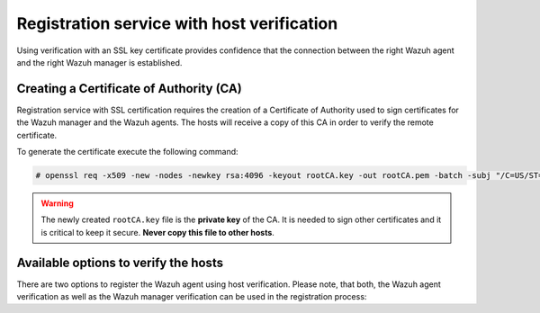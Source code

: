 .. Copyright (C) 2019 Wazuh, Inc.

.. _host-verification-registration:

Registration service with host verification
===========================================

Using verification with an SSL key certificate provides confidence that the connection between the right Wazuh agent and the right Wazuh manager is established.

Creating a Certificate of Authority (CA)
^^^^^^^^^^^^^^^^^^^^^^^^^^^^^^^^^^^^^^^^

Registration service with SSL certification requires the creation of a Certificate of Authority used to sign certificates for the Wazuh manager and the Wazuh agents. The hosts will receive a copy of this CA in order to verify the remote certificate.

To generate the certificate execute the following command:

.. code-block:: console

 # openssl req -x509 -new -nodes -newkey rsa:4096 -keyout rootCA.key -out rootCA.pem -batch -subj "/C=US/ST=CA/O=Manager"

.. warning::

 The newly created ``rootCA.key`` file is the **private key** of the CA. It is needed to sign other certificates and it is critical to keep it secure. **Never copy this file to other hosts**.

Available options to verify the hosts
^^^^^^^^^^^^^^^^^^^^^^^^^^^^^^^^^^^^^

There are two options to register the Wazuh agent using host verification. Please note, that both, the Wazuh agent verification as well as the Wazuh manager verification can be used in the registration process:

.. tabs::

 .. group-tab:: Registration with Wazuh manager verification

   To verify the Wazuh manager using SSL, create an SSL certificate and sign it using the Certificate of Authority (CA) created in the previous section. This will allow the Wazuh agents to ensure that they are connected to the correct Wazuh manager during the registration service.

   .. image:: ../../images/manual/managing-agents/SSLregister1.png
      :align: center
      :width: 100%

   **Wazuh manager**


   Follow these steps in the Wazuh manager's host:

   1. Create the configuration file ``req.conf``, replacing ``<manager_IP>`` with the hostname or the IP address of the Wazuh server where the Wazuh agents are going to be registered. The configuration file could be as follows:

       .. code-block:: console

        [req]
        distinguished_name = req_distinguished_name
        req_extensions = req_ext
        prompt = no
        [req_distinguished_name]
        C = US
        CN = <manager_IP>
        [req_ext]
        subjectAltName = @alt_names
        [alt_names]
        DNS.1 = wazuh
        DNS.2 = wazuh.com

       .. note:: The ``subjectAltName`` extension is optional but necessary to allow the registration of Wazuh agents with a SAN certificate. In this case, the Wazuh server DNS are ``wazuh`` and ``wazuh.com``.

   2. Issue and sign the certificate for the Wazuh manager:

       .. code-block:: console

        # openssl req -new -nodes -newkey rsa:4096 -keyout sslmanager.key -out sslmanager.csr -config req.conf
        # openssl x509 -req -days 365 -in sslmanager.csr -CA rootCA.pem -CAkey rootCA.key -out sslmanager.cert -CAcreateserial -extfile req.conf -extensions req_ext

       .. note::

         The ``-extfile`` and ``-extensions`` options are required to copy the subject and the extensions from ``sslmanager.csr`` to ``sslmanager.cert``. This allows the registration of the Wazuh agents with a SAN certificate.

   3. Copy the certificate and the key to the ``/var/ossec/etc`` folder:

       .. code-block:: console

        # cp sslmanager.cert sslmanager.key /var/ossec/etc

   4. Restart the Wazuh manager:

       .. include:: ../../_templates/registrations/common/restart_manager.rst

   **Wazuh agents**

   Copy the CA file (``.pem``) to the Wazuh agent's host. In this example, the CA file is ``rootCA.pem``.

   Choose the tab corresponding to the wazuh agent's host operating system:

   .. tabs::

    .. group-tab:: Linux/Unix host

     Open a terminal in the Linux/Unix Wazuh agent's host as a ``root`` user.

     1. Copy the CA (``.pem`` file) previously created on the Wazuh manager to the ``/var/ossec/etc`` folder:

       .. code-block:: console

        # cp rootCA.pem /var/ossec/etc

     2. To register the Wazuh agent, run the ``agent-auth`` utility providing the Wazuh manager’s IP address and location of the CA:

      .. code-block:: console

        # /var/ossec/bin/agent-auth -m <manager_IP> -v /var/ossec/etc/rootCA.pem

      .. include:: ../../_templates/registrations/common/set_agent_name.rst

      .. note::

        Note that this method must include the ``-v option`` that indicates the location of the CA. If this option is not included, a warning message will be displayed and the connection will be established without verifying the Wazuh manager.

     3. To enable the communication with the Wazuh manager, edit the Wazuh agent's configuration file placed at ``/var/ossec/etc/ossec.conf``.

      .. include:: ../../_templates/registrations/common/client_server_section.rst

     4. Restart the Wazuh agent:

      .. include:: ../../_templates/registrations/linux/restart_agent.rst

     The Wazuh agent registration can be adjusted by using different :ref:`agent-auth` options.



    .. group-tab:: Windows host

     Open a Powershell or CMD session in the Windows Wazuh agent's host and start a CMD or a Powershell as an ``Administrator``.

     .. include:: ../../_templates/registrations/windows/installation_directory.rst

     1. Copy the CA (``.pem`` file) previously created on the Wazuh manager to the ``C:\Program Files (x86)\ossec-agent`` folder:

       .. code-block:: console

         # cp rootCA.pem C:\Program Files (x86)\ossec-agent

     2. To register the Wazuh agent, run the ``agent-auth`` utility providing the Wazuh manager’s IP address and location of the CA:

        .. code-block:: console

         # C:\Program Files (x86)\ossec-agent\agent-auth.exe -m <manager_IP> -v C:\Program Files (x86)\ossec-agent\rootCA.pem

        .. include:: ../../_templates/registrations/common/set_agent_name.rst

        .. note::

         Note that this method must include the ``-v option`` that indicates the location of the CA. If this option is not included, a warning message will be displayed and the connection will be established without verifying the Wazuh manager.

     3. To enable the communication with the Wazuh manager, edit the Wazuh agent's configuration file placed at ``C:\Program Files (x86)\ossec-agent\ossec.conf``.

      .. include:: ../../_templates/registrations/common/client_server_section.rst

     4. Restart the Wazuh agent:

      .. include:: ../../_templates/registrations/windows/restart_agent.rst

     The Wazuh agent registration can be adjusted by using different :ref:`agent-auth` options.



    .. group-tab:: MacOS X host

     Open a terminal in the MacOS X Wazuh agent's host as a ``root`` user.

     1. Copy the CA (``.pem`` file) previously created on the Wazuh manager to the ``/Library/Ossec/etc`` folder:

       .. code-block:: console

         # cp rootCA.pem /Library/Ossec/etc

     2. To register the Wazuh agent, run the ``agent-auth`` utility providing the Wazuh manager’s IP address and location of the CA:

        .. code-block:: console

         # /Library/Ossec/bin/agent-auth -m <manager_IP> -v /Library/Ossec/etc/rootCA.pem

        .. include:: ../../_templates/registrations/common/set_agent_name.rst

        .. note::

         Note that this method must include the ``-v option`` that indicates the location of the CA. If this option is not included, a warning message will be displayed and the connection will be established without verifying the Wazuh manager.

     3. To enable the communication with the Wazuh manager, edit the Wazuh agent's configuration file placed at ``/Library/Ossec/etc/ossec.conf``.

      .. include:: ../../_templates/registrations/common/client_server_section.rst

     4. Restart the Wazuh agent:

      .. code-block:: console

       # /Library/Ossec/bin/ossec-control restart

     The Wazuh agent registration can be adjusted by using different :ref:`agent-auth` options.



 .. group-tab:: Registration with Wazuh agent verification

   To verify the Wazuh agent using an SSL, create an SSL certificate for the Wazuh agent and sign it using Certificate of Authority (CA) created in the previous section. This will allow the Wazuh manager to ensure that the correct Wazuh agent is beeing connected during the registration service.

   .. image:: ../../images/manual/managing-agents/SSLregister2.png
    :align: center
    :width: 100%

   To register verified by SSL Wazuh agent, first, complete the steps for the chosen verification method in a **Wazuh manager** section and then, follow the steps for the corresponding **Wazuh agent** host OS.

   **Wazuh manager**

   .. tabs::

    .. group-tab:: Enable Wazuh agent verification without host validation

     .. _agent-verification-without-host-validation:

     This example shows the creation of the certificate for the Wazuh agents without specifying their hostname or IP address. This will allow to share the same certificate among all selected Wazuh agents. The signed certificate will verify the Wazuh agent. Registration service for Wazuh agents where the certificate is not present will be refused.

     1. Issue and sign the certificate for the Wazuh agent by executing the following commands in the location of CA files. Remember to not enter the ``common name`` field:

       .. code-block:: console

        # openssl req -new -nodes -newkey rsa:4096 -keyout sslagent.key -out sslagent.csr -batch
        # openssl x509 -req -days 365 -in sslagent.csr -CA rootCA.pem -CAkey rootCA.key -out sslagent.cert -CAcreateserial

     2. Copy the CA (``.pem`` file) to the ``/var/ossec/etc`` folder:

       .. code-block:: console

        # cp rootCA.pem /var/ossec/etc

     3. Modify the ``/var/ossec/etc/ossec.conf`` file to enable the host verification. Uncomment the ``<auth><ssl_agent_ca>`` section and add the path to the ``CA`` file.

       .. code-block:: xml

        <auth>
          ...
          <ssl_agent_ca>/var/ossec/etc/rootCA.pem</ssl_agent_ca>
          ...
        </client>

     4. Restart the Wazuh manager:

       .. include:: ../../_templates/registrations/common/restart_manager.rst



    .. group-tab:: Enable Wazuh agent verification with host validation

     .. _agent-verification-with-host-validation:

     This example shows the creation of the certificate for the Wazuh agent binding its IP address as seen by the Wazuh manager.

     1. Issue and sign the certificate for the Wazuh agent by executing the following commands in the location of ``CA`` files. In the ``common name`` field replace ``<agent_IP>`` with the Wazuh agent's hostname or IP address.

       .. code-block:: console

        # openssl req -new -nodes -newkey rsa:4096 -keyout sslagent.key -out sslagent.csr -subj '/C=US/CN=<agent_IP>'
        # openssl x509 -req -days 365 -in sslagent.csr -CA rootCA.pem -CAkey rootCA.key -out sslagent.cert -CAcreateserial

     2. Copy the CA (**.pem file**) to the ``/var/ossec/etc`` folder:

       .. code-block:: console

        # cp rootCA.pem /var/ossec/etc

     3. Modify the ``/var/ossec/etc/ossec.conf`` file to enable the host verification. Uncomment the ``<auth><ssl_agent_ca>`` section and add the path to the ``CA`` file. Set the field ``<ssl_verify_host>`` to ``yes``:

       .. code-block:: xml

        <auth>
          ...
          <ssl_agent_ca>/var/ossec/etc/rootCA.pem</ssl_agent_ca>
          <ssl_verify_host>yes</ssl_verify_host>
          ...
        </client>

     4. Restart the Wazuh manager:

       .. include:: ../../_templates/registrations/common/restart_manager.rst



   **Wazuh agent**

   Copy the newly created certificate (``.cert`` file) and key (``.key`` file) to the Wazuh agent. In this example, the certificate file is ``sslagent.cert`` and the key is ``sslagent.key``.

   Choose the tab corresponding to the wazuh agent's host operating system:

   .. tabs::

    .. group-tab:: Linux/Unix host

     Open a terminal in the Linux/Unix Wazuh agent's host as a ``root`` user.

     1. Copy the certificate (``.cert`` file) and its key (``.key`` file), previously created on the Wazuh manager, to the ``/var/ossec/etc`` folder:

       .. code-block:: console

          # cp sslagent.cert sslagent.key /var/ossec/etc

     2. To register the Wazuh agent, run the ``agent-auth`` utility which automatically adds the Wazuh agent to the Wazuh manager:

       .. code-block:: console

          # /var/ossec/bin/agent-auth -m <manager_IP> -x /var/ossec/etc/sslagent.cert -k /var/ossec/etc/sslagent.key

       .. include:: ../../_templates/registrations/common/set_agent_name.rst

     3. To enable the communication with the Wazuh manager, edit the Wazuh agent's configuration file placed at ``/var/ossec/etc/ossec.conf``.

       .. include:: ../../_templates/registrations/common/client_server_section.rst

     4. Restart the Wazuh agent:

       .. include:: ../../_templates/registrations/linux/restart_agent.rst

     The Wazuh agent registration can be adjusted by using different :ref:`agent-auth` options.



    .. group-tab:: Windows host

      Open a Powershell or CMD session in the Windows Wazuh agent's host and start a CMD or a Powershell as an ``Administrator``.

      .. include:: ../../_templates/registrations/windows/installation_directory.rst

      1. Copy the certificate (``.cert`` file) and its key (``.key`` file), previously created on the Wazuh manager, to the ``C:\Program Files (x86)\ossec-agent`` folder:

       .. code-block:: console

        # cp sslagent.cert sslagent.key C:\Program Files (x86)\ossec-agent

      2. To register the Wazuh agent, run the ``agent-auth`` utility which automatically adds the Wazuh agent to the Wazuh manager:

       .. code-block:: console

       	# C:\Program Files (x86)\ossec-agent\agent-auth.exe -m <manager_IP> -x C:\Program Files (x86)\ossec-agent\sslagent.cert -k C:\Program Files (x86)\ossec-agent\sslagent.key

       .. include:: ../../_templates/registrations/common/set_agent_name.rst

      3. To enable the communication with the Wazuh manager, edit the Wazuh agent's configuration file placed at ``C:\Program Files (x86)\ossec-agent\ossec.conf``.

        .. include:: ../../_templates/registrations/common/client_server_section.rst

      4. Restart the Wazuh agent:

        .. include:: ../../_templates/registrations/windows/restart_agent.rst



    .. group-tab:: MacOS X host

       Open a terminal in the MacOS X Wazuh agent's host as a ``root`` user.

       1. Copy the certificate (``.cert`` file) and its key (``.key`` file), previously created on the Wazuh manager, to the ``/Library/Ossec/etc`` folder:

          .. code-block:: console

             # cp sslagent.cert sslagent.key /Library/Ossec/etc

       2. To register the Wazuh agent, run the ``agent-auth`` utility which automatically adds the Wazuh agent to the Wazuh manager:

          .. code-block:: console

             # /Library/Ossec/bin/agent-auth -m <manager_IP> -x /Library/Ossec/etc/sslagent.cert -k /Library/Ossec/etc/sslagent.key

          .. include:: ../../_templates/registrations/common/set_agent_name.rst

       3. To enable the communication with the Wauh manager, edit the Wazuh agent's configuration file placed at ``/Library/Ossec/etc/ossec.conf``.

          .. include:: ../../_templates/registrations/common/client_server_section.rst

       4. Restart the Wazuh agent:

          .. include:: ../../_templates/registrations/macosx/restart_agent.rst

       The Wazuh agent registration can be adjusted by using different :ref:`agent-auth` options.

